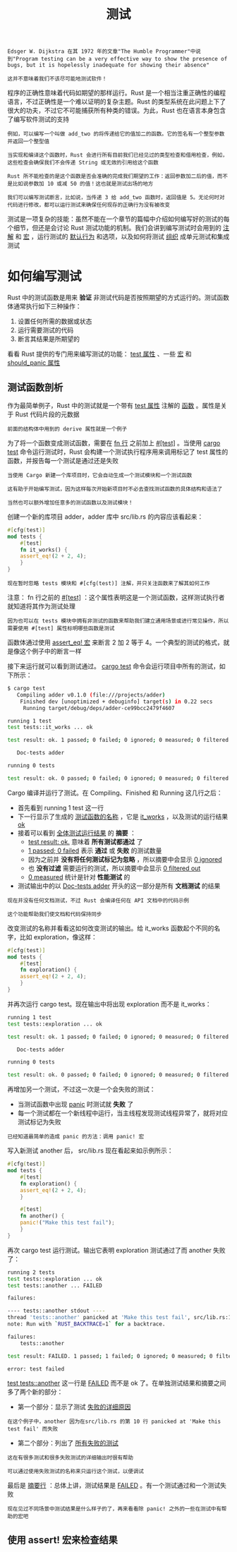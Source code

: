 #+TITLE: 测试
#+HTML_HEAD: <link rel="stylesheet" type="text/css" href="css/main.css" />
#+HTML_LINK_UP: generic.html   
#+HTML_LINK_HOME: rust.html
#+OPTIONS: num:nil timestamp:nil ^:nil

#+BEGIN_EXAMPLE
  Edsger W. Dijkstra 在其 1972 年的文章"The Humble Programmer"中说到"Program testing can be a very effective way to show the presence of bugs, but it is hopelessly inadequate for showing their absence"

  这并不意味着我们不该尽可能地测试软件！
#+END_EXAMPLE

程序的正确性意味着代码如期望的那样运行。Rust 是一个相当注重正确性的编程语言，不过正确性是一个难以证明的复杂主题。Rust 的类型系统在此问题上下了很大的功夫，不过它不可能捕获所有种类的错误。为此，Rust 也在语言本身包含了编写软件测试的支持

#+BEGIN_EXAMPLE
  例如，可以编写一个叫做 add_two 的将传递给它的值加二的函数。它的签名有一个整型参数并返回一个整型值

  当实现和编译这个函数时，Rust 会进行所有目前我们已经见过的类型检查和借用检查，例如，这些检查会确保我们不会传递 String 或无效的引用给这个函数

  Rust 所不能检查的是这个函数是否会准确的完成我们期望的工作：返回参数加二后的值，而不是比如说参数加 10 或减 50 的值！这也就是测试出场的地方

  我们可以编写测试断言，比如说，当传递 3 给 add_two 函数时，返回值是 5。无论何时对代码进行修改，都可以运行测试来确保任何现存的正确行为没有被改变
#+END_EXAMPLE

测试是一项复杂的技能：虽然不能在一个章节的篇幅中介绍如何编写好的测试的每个细节，但还是会讨论 Rust 测试功能的机制。我们会讲到编写测试时会用到的 _注解_ 和 _宏_ ，运行测试的 _默认行为_ 和选项，以及如何将测试 _组织_ 成单元测试和集成测试
* 如何编写测试
Rust 中的测试函数是用来 *验证* 非测试代码是否按照期望的方式运行的。测试函数体通常执行如下三种操作：
1. 设置任何所需的数据或状态
2. 运行需要测试的代码
3. 断言其结果是所期望的

看看 Rust 提供的专门用来编写测试的功能： _test 属性_ 、一些 _宏_ 和 _should_panic 属性_ 
** 测试函数剖析
作为最简单例子，Rust 中的测试就是一个带有 _test 属性_ 注解的 _函数_ 。属性是关于 Rust 代码片段的元数据
#+BEGIN_EXAMPLE
前面的结构体中用到的 derive 属性就是一个例子
#+END_EXAMPLE
为了将一个函数变成测试函数，需要在 _fn 行_ 之前加上 _#[test]_ 。当使用 _cargo test_ 命令运行测试时，Rust 会构建一个测试执行程序用来调用标记了 test 属性的函数，并报告每一个测试是通过还是失败

#+BEGIN_EXAMPLE
  当使用 Cargo 新建一个库项目时，它会自动生成一个测试模块和一个测试函数

  这有助于开始编写测试，因为这样每次开始新项目时不必去查找测试函数的具体结构和语法了

  当然也可以额外增加任意多的测试函数以及测试模块！
#+END_EXAMPLE

创建一个新的库项目 adder，adder 库中 src/lib.rs 的内容应该看起来：

#+BEGIN_SRC rust 
  #[cfg(test)]
  mod tests {
      #[test]
      fn it_works() {
	  assert_eq!(2 + 2, 4);
      }
  }
#+END_SRC

#+BEGIN_EXAMPLE
现在暂时忽略 tests 模块和 #[cfg(test)] 注解，并只关注函数来了解其如何工作
#+END_EXAMPLE

注意： fn 行之前的 _#[test]_ ：这个属性表明这是一个测试函数，这样测试执行者就知道将其作为测试处理
#+BEGIN_EXAMPLE
因为也可以在 tests 模块中拥有非测试的函数来帮助我们建立通用场景或进行常见操作，所以需要使用 #[test] 属性标明哪些函数是测试
#+END_EXAMPLE

函数体通过使用 _assert_eq! 宏_ 来断言 2 加 2 等于 4。一个典型的测试的格式，就是像这个例子中的断言一样

接下来运行就可以看到测试通过。 _cargo test_ 命令会运行项目中所有的测试，如下所示：

#+BEGIN_SRC sh 
  $ cargo test
     Compiling adder v0.1.0 (file:///projects/adder)
      Finished dev [unoptimized + debuginfo] target(s) in 0.22 secs
       Running target/debug/deps/adder-ce99bcc2479f4607

  running 1 test
  test tests::it_works ... ok

  test result: ok. 1 passed; 0 failed; 0 ignored; 0 measured; 0 filtered out

     Doc-tests adder

  running 0 tests

  test result: ok. 0 passed; 0 failed; 0 ignored; 0 measured; 0 filtered out
#+END_SRC

Cargo 编译并运行了测试。在 Compiling、Finished 和 Running 这几行之后：
+ 首先看到 running 1 test 这一行
+ 下一行显示了生成的 _测试函数的名称_ ，它是 _it_works_ ，以及测试的运行结果 _ok_ 
+ 接着可以看到 _全体测试运行结果_ 的 *摘要* ：
  + _test result: ok._ 意味着 *所有测试都通过* 了
  + _1 passed; 0 failed_ 表示 *通过* 或 *失败* 的测试数量
  + 因为之前并 *没有将任何测试标记为忽略* ，所以摘要中会显示 _0 ignored_
  + 也 *没有过滤* 需要运行的测试，所以摘要中会显示 _0 filtered out_
  + _0 measured_ 统计是针对 *性能测试* 的
+ 测试输出中的以 _Doc-tests adder_ 开头的这一部分是所有 *文档测试* 的结果

#+BEGIN_EXAMPLE
  现在并没有任何文档测试，不过 Rust 会编译任何在 API 文档中的代码示例

  这个功能帮助我们使文档和代码保持同步
#+END_EXAMPLE

改变测试的名称并看看这如何改变测试的输出。给 it_works 函数起个不同的名字，比如 exploration，像这样：

#+BEGIN_SRC rust 
  #[cfg(test)]
  mod tests {
      #[test]
      fn exploration() {
	  assert_eq!(2 + 2, 4);
      }
  }
#+END_SRC
并再次运行 cargo test。现在输出中将出现 exploration 而不是 it_works：
#+BEGIN_SRC sh 
  running 1 test
  test tests::exploration ... ok

  test result: ok. 1 passed; 0 failed; 0 ignored; 0 measured; 0 filtered out

     Doc-tests adder

  running 0 tests

  test result: ok. 0 passed; 0 failed; 0 ignored; 0 measured; 0 filtered out
#+END_SRC

再增加另一个测试，不过这一次是一个会失败的测试：
+ 当测试函数中出现 _panic_ 时测试就 *失败* 了
+ 每一个测试都在一个新线程中运行，当主线程发现测试线程异常了，就将对应测试标记为失败
#+BEGIN_EXAMPLE
已经知道最简单的造成 panic 的方法：调用 panic! 宏
#+END_EXAMPLE
写入新测试 another 后， src/lib.rs 现在看起来如示例所示：

#+BEGIN_SRC rust 
  #[cfg(test)]
  mod tests {
      #[test]
      fn exploration() {
	  assert_eq!(2 + 2, 4);
      }

      #[test]
      fn another() {
	  panic!("Make this test fail");
      }
  }
#+END_SRC

再次 cargo test 运行测试。输出它表明 exploration 测试通过了而 another 失败了：

#+BEGIN_SRC sh 
  running 2 tests
  test tests::exploration ... ok
  test tests::another ... FAILED

  failures:

  ---- tests::another stdout ----
  thread 'tests::another' panicked at 'Make this test fail', src/lib.rs:10:9
  note: Run with `RUST_BACKTRACE=1` for a backtrace.

  failures:
      tests::another

  test result: FAILED. 1 passed; 1 failed; 0 ignored; 0 measured; 0 filtered out

  error: test failed
#+END_SRC

_test tests::another_ 这一行是 _FAILED_ 而不是 ok 了。在单独测试结果和摘要之间多了两个新的部分：
+ 第一个部分：显示了测试 _失败的详细原因_ 
#+BEGIN_EXAMPLE
  在这个例子中，another 因为在src/lib.rs 的第 10 行 panicked at 'Make this test fail' 而失败
#+END_EXAMPLE
+ 第二个部分：列出了 _所有失败的测试_ 

#+BEGIN_EXAMPLE
  这在有很多测试和很多失败测试的详细输出时很有帮助

  可以通过使用失败测试的名称来只运行这个测试，以便调试
#+END_EXAMPLE

最后是 _摘要行_ ：总体上讲，测试结果是 _FAILED_ 。有一个测试通过和一个测试失败

#+BEGIN_EXAMPLE
  现在见过不同场景中测试结果是什么样子的了，再来看看除 panic! 之外的一些在测试中有帮助的宏吧
#+END_EXAMPLE
** 使用 assert! 宏来检查结果

